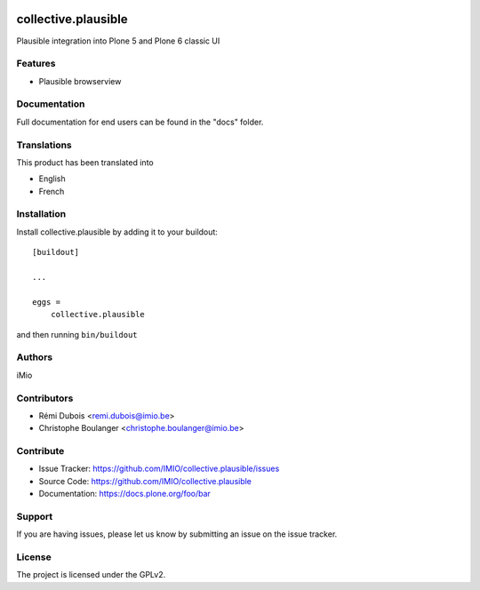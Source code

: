 .. This README is meant for consumption by humans and PyPI. PyPI can render rst files so please do not use Sphinx features.
   If you want to learn more about writing documentation, please check out: http://docs.plone.org/about/documentation_styleguide.html
   This text does not appear on PyPI or github. It is a comment.

.. image:: https://github.com/IMIO/collective.plausible/actions/workflows/plone-package.yml/badge.svg
    :target: https://github.com/IMIO/collective.plausible/actions/workflows/plone-package.yml

.. image:: https://codecov.io/gh/IMIO/collective.plausible/graph/badge.svg?token=28881WG157
    :target: https://codecov.io/gh/IMIO/collective.plausible

.. image:: https://img.shields.io/pypi/v/collective.plausible.svg
    :target: https://pypi.python.org/pypi/collective.plausible/
    :alt: Latest Version

.. image:: https://img.shields.io/pypi/status/collective.plausible.svg
    :target: https://pypi.python.org/pypi/collective.plausible
    :alt: Egg Status

.. image:: https://img.shields.io/pypi/pyversions/collective.plausible.svg?style=plastic   :alt: Supported - Python Versions

.. image:: https://img.shields.io/pypi/l/collective.plausible.svg
    :target: https://pypi.python.org/pypi/collective.plausible/
    :alt: License


==============
collective.plausible
==============

Plausible integration into Plone 5 and Plone 6 classic UI

Features
--------

- Plausible browserview




Documentation
-------------

Full documentation for end users can be found in the "docs" folder.


Translations
------------

This product has been translated into

- English
- French


Installation
------------

Install collective.plausible by adding it to your buildout::

    [buildout]

    ...

    eggs =
        collective.plausible


and then running ``bin/buildout``


Authors
-------

iMio


Contributors
------------

- Rémi Dubois <remi.dubois@imio.be>
- Christophe Boulanger <christophe.boulanger@imio.be>


Contribute
----------

- Issue Tracker: https://github.com/IMIO/collective.plausible/issues
- Source Code: https://github.com/IMIO/collective.plausible
- Documentation: https://docs.plone.org/foo/bar


Support
-------

If you are having issues, please let us know by submitting an issue on the issue tracker.


License
-------

The project is licensed under the GPLv2.
